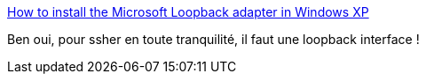 :jbake-type: post
:jbake-status: published
:jbake-title: How to install the Microsoft Loopback adapter in Windows XP
:jbake-tags: windows,réseau,loopback,_mois_oct.,_année_2009
:jbake-date: 2009-10-08
:jbake-depth: ../
:jbake-uri: shaarli/1255014751000.adoc
:jbake-source: https://nicolas-delsaux.hd.free.fr/Shaarli?searchterm=http%3A%2F%2Fsupport.microsoft.com%2Fkb%2F839013&searchtags=windows+r%C3%A9seau+loopback+_mois_oct.+_ann%C3%A9e_2009
:jbake-style: shaarli

http://support.microsoft.com/kb/839013[How to install the Microsoft Loopback adapter in Windows XP]

Ben oui, pour ssher en toute tranquilité, il faut une loopback interface !
